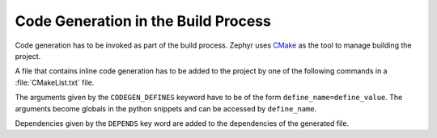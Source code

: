 ..
    Copyright (c) 2018 Bobby Noelte
    SPDX-License-Identifier: Apache-2.0

.. _codegen_build:

Code Generation in the Build Process
####################################

Code generation has to be invoked as part of the build process. Zephyr uses
`CMake <https://cmake.org/>`_ as the tool to manage building the project.

A file that contains inline code generation has to be added to the project
by one of the following commands in a :file:`CMakeList.txt` file.

.. function:: zephyr_sources_codegen(codegen_file.c [CODEGEN_DEFINES defines..] [DEPENDS target.. file..])

.. function:: zephyr_sources_codegen_ifdef(ifguard codegen_file.c [CODEGEN_DEFINES defines..] [DEPENDS target.. file..])

.. function:: zephyr_library_sources_codegen(codegen_file.c [CODEGEN_DEFINES defines..] [DEPENDS target.. file..])

.. function:: zephyr_library_sources_codegen_ifdef(ifguard codegen_file.c [CODEGEN_DEFINES defines..] [DEPENDS target.. file..])

The arguments given by the ``CODEGEN_DEFINES`` keyword have to be of the form
``define_name=define_value``. The arguments become globals in the python
snippets and can be accessed by ``define_name``.

Dependencies given by the ``DEPENDS`` key word are added to the dependencies
of the generated file.
